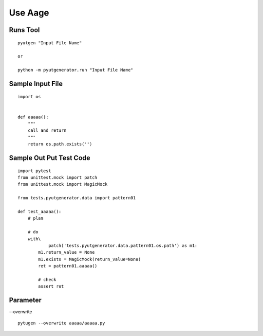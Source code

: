 Use Aage
============


Runs Tool
------------
::

    pyutgen "Input File Name"

    or

    python -m pyutgenerator.run "Input File Name"



Sample Input File
-------------------
::

    import os


    def aaaaa():
        """
        call and return
        """
        return os.path.exists('')



Sample Out Put Test Code
------------------------
::

    import pytest
    from unittest.mock import patch
    from unittest.mock import MagicMock

    from tests.pyutgenerator.data import pattern01

    def test_aaaaa():
        # plan

        # do
        with\
                patch('tests.pyutgenerator.data.pattern01.os.path') as m1:
            m1.return_value = None
            m1.exists = MagicMock(return_value=None)
            ret = pattern01.aaaaa()

            # check
            assert ret


Parameter
----------

--overwrite



::

    pytugen --overwrite aaaaa/aaaaa.py

